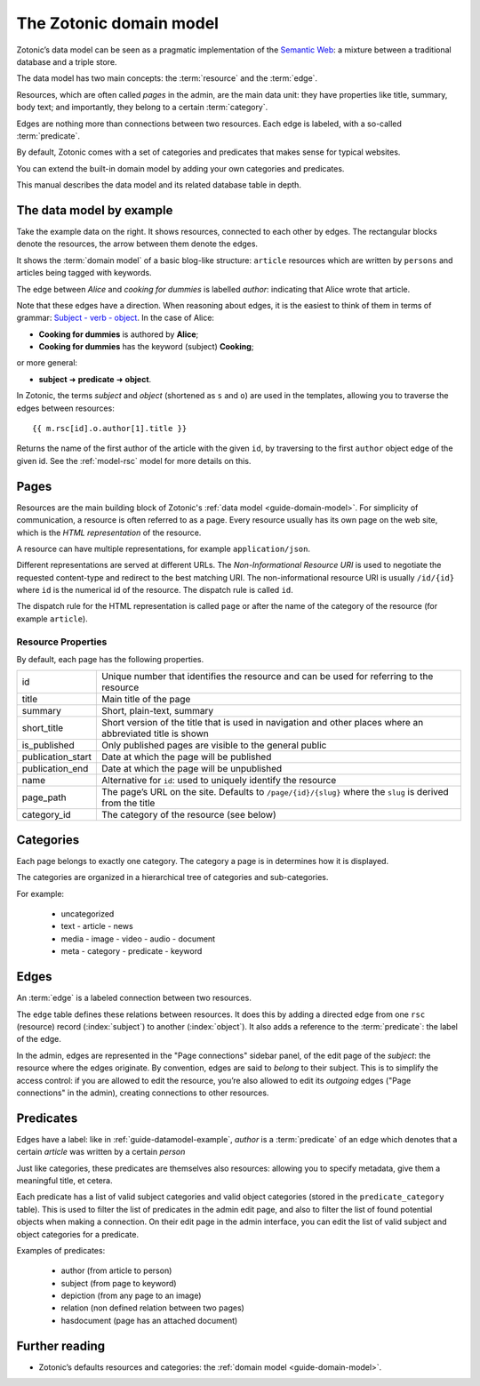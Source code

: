 .. _guide-domain-model:

The Zotonic domain model
========================

Zotonic’s data model can be seen as a pragmatic implementation of the
`Semantic Web <http://en.wikipedia.org/wiki/Semantic_Web>`_: a mixture
between a traditional database and a triple store.

The data model has two main concepts: the :term:`resource` and the :term:`edge`.

Resources, which are often called *pages* in the admin, are the main
data unit: they have properties like title, summary, body text; and
importantly, they belong to a certain :term:`category`.

Edges are nothing more than connections between two resources. Each
edge is labeled, with a so-called :term:`predicate`.

By default, Zotonic comes with a set of categories and predicates that makes
sense for typical websites.

You can extend the built-in domain model by adding your own categories and
predicates.

This manual describes the data model and its related database table in depth.

.. _guide-datamodel-example:

The data model by example
-------------------------

.. image:: /img/exampledomain.png
   :align: right

Take the example data on the right. It shows resources, connected to
each other by edges. The rectangular blocks denote the resources, the
arrow between them denote the edges.

It shows the :term:`domain model` of a basic blog-like structure:
``article`` resources which are written by ``persons`` and articles being
tagged with keywords.

The edge between `Alice` and `cooking for dummies` is labelled
`author`: indicating that Alice wrote that article.

Note that these edges have a direction. When reasoning about edges, it
is the easiest to think of them in terms of grammar: `Subject - verb -
object
<https://en.wikipedia.org/wiki/Subject%E2%80%93verb%E2%80%93object>`_. In
the case of Alice:

- **Cooking for dummies** is authored by **Alice**;
- **Cooking for dummies** has the keyword (subject) **Cooking**;

or more general:

- **subject** ➜ **predicate** ➜ **object**.

In Zotonic, the terms `subject` and `object` (shortened as ``s`` and
``o``) are used in the templates, allowing you to traverse the edges
between resources::

  {{ m.rsc[id].o.author[1].title }}

Returns the name of the first author of the article with the given
``id``, by traversing to the first ``author`` object edge of the
given id. See the :ref:`model-rsc` model for more details on this.

.. _pages:

Pages
-----

Resources are the main building block of Zotonic's :ref:`data model
<guide-domain-model>`. For simplicity of communication, a resource is
often referred to as a page. Every resource usually has its own page
on the web site, which is the *HTML representation* of the resource.

A resource can have multiple representations, for example ``application/json``.

Different representations are served at different URLs. The *Non-Informational Resource URI*
is used to negotiate the requested content-type and redirect to the
best matching URI.  The non-informational resource URI is usually
``/id/{id}`` where ``id`` is the numerical id of the resource. The
dispatch rule is called ``id``.

The dispatch rule for the HTML representation is called ``page`` or
after the name of the category of the resource (for example ``article``).


Resource Properties
...................

By default, each page has the following properties.

================= ================================================================
id                Unique number that identifies the resource and can be used for
                  referring to the resource
title             Main title of the page
summary           Short, plain-text, summary
short_title       Short version of the title that is used in navigation and
                  other places where an abbreviated title is shown
is_published      Only published pages are visible to the general public

publication_start Date at which the page will be published
publication_end   Date at which the page will be unpublished

name              Alternative for ``id``: used to uniquely identify the resource
page_path         The page’s URL on the site. Defaults to ``/page/{id}/{slug}``
                  where the ``slug`` is derived from the title
category_id       The category of the resource (see below)
================= ================================================================

.. seealso::

    :ref:`resources <guide-datamodel-resources>` in the Developer Guide

.. _guide-datamodel-categories:

Categories
----------

Each page belongs to exactly one category. The category a page is in determines how
it is displayed.

The categories are organized in a hierarchical tree of categories and sub-categories.

For example:

 * uncategorized
 * text
   - article
   - news
 * media
   - image
   - video
   - audio
   - document
 * meta
   - category
   - predicate
   - keyword


.. _guide-datamodel-edges:

Edges
-----

An :term:`edge` is a labeled connection between two resources.

The ``edge`` table defines these relations between resources. It does
this by adding a directed edge from one ``rsc`` (resource) record (:index:`subject`)
to another (:index:`object`). It also adds a reference to the
:term:`predicate`: the label of the edge.

In the admin, edges are represented in the "Page connections" sidebar
panel, of the edit page of the `subject`: the resource where the edges
originate. By convention, edges are said to *belong* to their subject.
This is to simplify the access control: if you are allowed to edit the
resource, you’re also allowed to edit its `outgoing` edges ("Page
connections" in the admin), creating connections to other resources.

.. seealso:: :ref:`model-edge`

.. _guide-datamodel-edge-predicates:

Predicates
----------

Edges have a label: like in :ref:`guide-datamodel-example`, `author`
is a :term:`predicate` of an edge which denotes that a certain
`article` was written by a certain `person`

Just like categories, these predicates are themselves also resources:
allowing you to specify metadata, give them a meaningful title, et
cetera.

Each predicate has a list of valid subject categories and valid object
categories (stored in the ``predicate_category`` table). This is used
to filter the list of predicates in the admin edit page, and also to
filter the list of found potential objects when making a
connection. On their edit page in the admin interface, you can edit
the list of valid subject and object categories for a predicate.

Examples of predicates:

 * author (from article to person)
 * subject (from page to keyword)
 * depiction (from any page to an image)
 * relation (non defined relation between two pages)
 * hasdocument (page has an attached document)

.. seealso:: :ref:`model-predicate`

Further reading
---------------

* Zotonic’s defaults resources and categories: the
  :ref:`domain model <guide-domain-model>`.


.. todo:: document categories, predicates and resources

